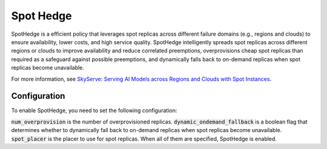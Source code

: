 .. _spot-hedge:

Spot Hedge
==========

SpotHedge is a efficient policy that leverages spot replicas across different failure domains (e.g., regions and clouds) to ensure availability, lower costs, and high service quality. SpotHedge intelligently spreads spot replicas across different regions or clouds to improve availability and reduce correlated preemptions, overprovisions cheap spot replicas than required as a safeguard against possible preemptions, and dynamically falls back to on-demand replicas when spot replicas become unavailable.

For more information, see `SkyServe: Serving AI Models across Regions and Clouds with Spot Instances <https://arxiv.org/abs/2411.01438>`_.

Configuration
-------------

To enable SpotHedge, you need to set the following configuration:

.. code-block:: yaml
  :emphasize-lines: 7-9,19

  # spot-hedge.yaml
  service:
    replica_policy:
      min_replicas: 2
      max_replicas: 5
      target_qps_per_replica: 10
      num_overprovision: 1
      dynamic_ondemand_fallback: true
      spot_placer: dynamic_fallback

  # Optionally: specify the regions to deploy replicas.
  resources:
    any_of:
      # Enable one region in AWS.
      - cloud: aws
        region: us-east-1
      # Enable all regions in GCP.
      - cloud: gcp
    use_spot: true
    accelerators: L4
    cpus: 32+
    ports: 8081

  envs:
    MODEL_NAME: meta-llama/Meta-Llama-3.1-8B-Instruct
    HF_TOKEN: # TODO: Fill with your own huggingface token, or use --env to pass.

  setup: |
    pip install vllm==0.5.3post1
    pip install vllm-flash-attn==2.5.9.post1

  run: |
    vllm serve $MODEL_NAME \
      --tensor-parallel-size $SKYPILOT_NUM_GPUS_PER_NODE \
      --max-model-len 4096 \
      --port 8081 \
      2>&1 | tee api_server.log

:code:`num_overprovision` is the number of overprovisioned replicas. :code:`dynamic_ondemand_fallback` is a boolean flag that determines whether to dynamically fall back to on-demand replicas when spot replicas become unavailable. :code:`spot_placer` is the placer to use for spot replicas. When all of them are specified, SpotHedge is enabled.

